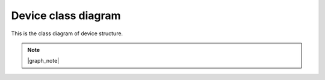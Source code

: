 Device class diagram
====================

This is the class diagram of device structure.

.. note::
    
    |graph_note|

.. mermaid:: device_class.mmd
